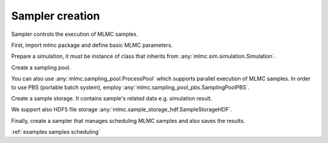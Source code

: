 Sampler creation
=================
Sampler controls the execution of MLMC samples.


First, import mlmc package and define basic MLMC parameters.

.. testcode::

    import mlmc
    n_levels = 3 # number of MLMC levels
    step_range = [0.5, 0.005] # simulation steps at the coarsest and finest levels
    level_parameters = mlmc.estimator.determine_level_parameters(n_levels, step_range)
    # level_parameters determine each level simulation steps
    # level_parameters can be manually prescribed as a list of lists


Prepare a simulation, it must be instance of class that inherits from :any:`mlmc.sim.simulation.Simulation`.

.. testcode::

    simulation_factory = mlmc.SynthSimulation()

Create a sampling pool.

.. testcode::

    sampling_pool = mlmc.OneProcessPool()


You can also use :any:`mlmc.sampling_pool.ProcessPool` which supports parallel execution of MLMC samples.
In order to use PBS (portable batch system), employ :any:`mlmc.sampling_pool_pbs.SamplingPoolPBS`.


Create a sample storage. It contains sample's related data e.g. simulation result.

.. testcode::

    # Memory() storage keeps samples in the computer main memory
    sample_storage = mlmc.Memory()

We support also HDF5 file storage :any:`mlmc.sample_storage_hdf.SampleStorageHDF`.


Finally, create a sampler that manages scheduling MLMC samples and also saves the results.

.. testcode::

    sampler = mlmc.Sampler(sample_storage=sample_storage,
                                   sampling_pool=sampling_pool,
                                   sim_factory=simulation_factory,
                                   level_parameters=level_parameters)



:ref:`examples samples scheduling`
